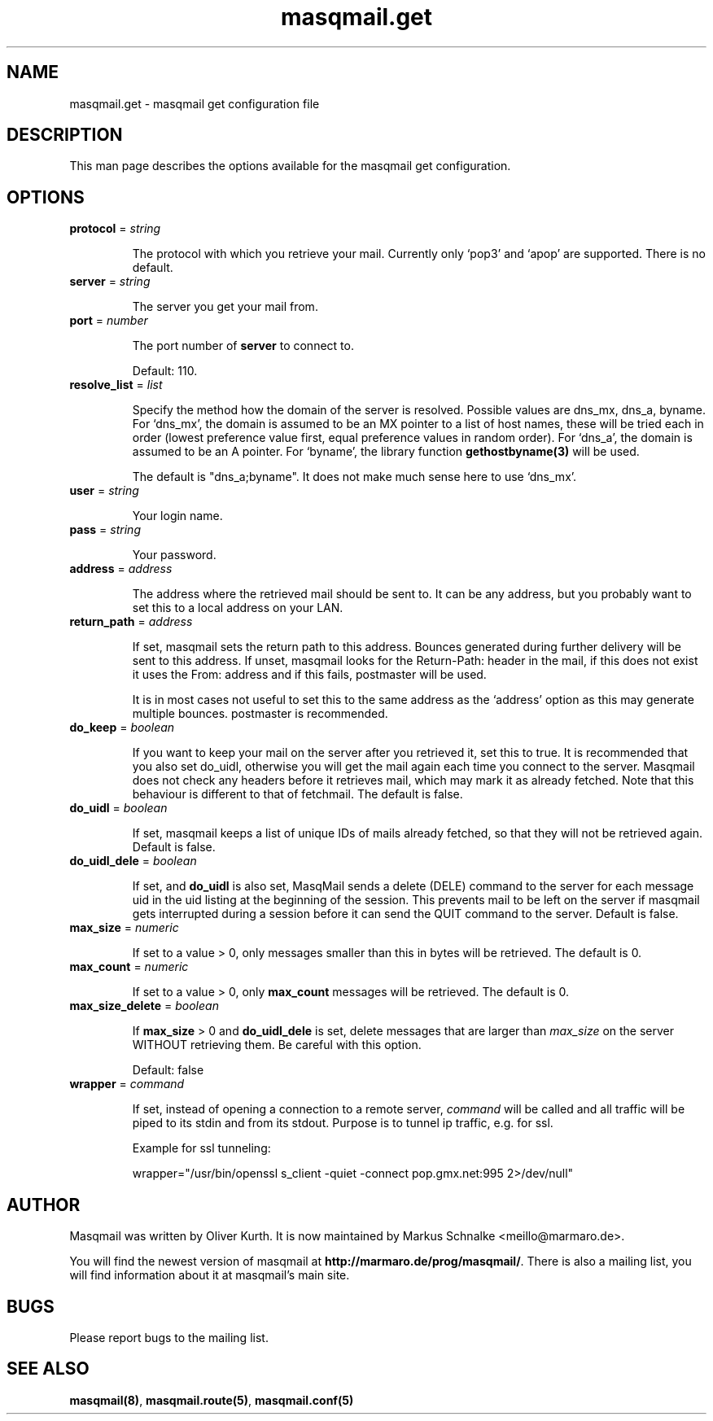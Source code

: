 .TH masqmail.get 5 2010-07-23 masqmail-0.2.28 "File Formats"

.SH NAME
masqmail.get \- masqmail get configuration file


.SH DESCRIPTION
 
This man page describes the options available for the masqmail get configuration.


.SH OPTIONS

.TP
\fBprotocol\fR = \fIstring\fR

The protocol with which you retrieve your mail.
Currently only `pop3' and `apop' are supported.
There is no default.

.TP
\fBserver\fR = \fIstring\fR

The server you get your mail from.

.TP
\fBport\fR = \fInumber\fR

The port number of \fBserver\fP to connect to.

Default: 110.

.TP
\fBresolve_list\fR = \fIlist\fR

Specify the method how the domain of the server is resolved.
Possible values are dns_mx, dns_a, byname.
For `dns_mx', the domain is assumed to be an MX pointer to a list of host names,
these will be tried each in order
(lowest preference value first, equal preference values in random order).
For `dns_a', the domain is assumed to be an A pointer.
For `byname', the library function \fBgethostbyname(3)\fR will be used.

The default is "dns_a;byname".
It does not make much sense here to use `dns_mx'.

.TP
\fBuser\fR = \fIstring\fR

Your login name.

.TP
\fBpass\fR = \fIstring\fR

Your password.

.TP
\fBaddress\fR = \fIaddress\fR

The address where the retrieved mail should be sent to.
It can be any address, but you probably want to set this to a local address on your LAN.

.TP
\fBreturn_path\fR = \fIaddress\fR

If set, masqmail sets the return path to this address.
Bounces generated during further delivery will be sent to this address.
If unset, masqmail looks for the Return-Path: header in the mail,
if this does not exist it uses the From: address and if this fails, postmaster will be used.

It is in most cases not useful to set this to the same address as the `address'
option as this may generate multiple bounces.
postmaster is recommended.

.TP
\fBdo_keep\fR = \fIboolean\fR

If you want to keep your mail on the server after you retrieved it, set this to true.
It is recommended that you also set do_uidl,
otherwise you will get the mail again each time you connect to the server.
Masqmail does not check any headers before it retrieves mail, which may mark it as already fetched.
Note that this behaviour is different to that of fetchmail.
The default is false.

.TP
\fBdo_uidl\fR = \fIboolean\fR

If set, masqmail keeps a list of unique IDs of mails already fetched,
so that they will not be retrieved again.
Default is false.

.TP
\fBdo_uidl_dele\fR = \fIboolean\fR

If set, and \fBdo_uidl\fR is also set, MasqMail sends a delete (DELE) command
to the server for each message uid in the uid listing at the beginning of the session.
This prevents mail to be left on the server if masqmail gets interrupted during
a session before it can send the QUIT command to the server.
Default is false.

.TP
\fBmax_size\fR = \fInumeric\fR

If set to a value > 0, only messages smaller than this in bytes will be retrieved.
The default is 0.

.TP
\fBmax_count\fR = \fInumeric\fR

If set to a value > 0, only \fBmax_count\fR messages will be retrieved.
The default is 0.

.TP
\fBmax_size_delete\fR = \fIboolean\fR

If \fBmax_size\fP > 0 and \fBdo_uidl_dele\fP is set,
delete messages that are larger than \fImax_size\fP on the server
WITHOUT retrieving them.
Be careful with this option.

Default: false

.TP
\fBwrapper\fR = \fIcommand\fR

If set, instead of opening a connection to a remote server,
\fIcommand\fR will be called and all traffic will be piped to its stdin and from its stdout.
Purpose is to tunnel ip traffic, e.g. for ssl.

Example for ssl tunneling:

wrapper="/usr/bin/openssl s_client \-quiet \-connect pop.gmx.net:995 2>/dev/null"


.SH AUTHOR

Masqmail was written by Oliver Kurth.
It is now maintained by Markus Schnalke <meillo@marmaro.de>.

You will find the newest version of masqmail at \fBhttp://marmaro.de/prog/masqmail/\fR.
There is also a mailing list, you will find information about it at masqmail's main site.


.SH BUGS

Please report bugs to the mailing list.


.SH SEE ALSO

\fBmasqmail(8)\fR, \fBmasqmail.route(5)\fR, \fBmasqmail.conf(5)\fR
